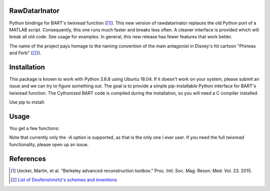 RawDatarInator
==============

Python bindings for BART's `twixread` function ([1]_).  This new
version of rawdatarinator replaces the old Python port of a MATLAB
script.  Consequently, this one runs much faster and breaks less
often.  A cleaner interface is provided which will break all old
code.  See usage for examples.  In general, this new release has
fewer features that work better.

The name of the project pays homage to the naming convention of the
main antagonist in Disney's hit cartoon "Phineas and Ferb" ([2]_).

Installation
============

This package is known to work with Python 3.6.8 using Ubuntu 18.04.
If it doesn't work on your system, please submit an issue and we can
try to figure something out.  The goal is to provide a simple
pip-installable Python interface for BART's twixread function.  The
Cythonized BART code is compiled during the installation, so you will
need a C compiler installed.

Use pip to install:

.. code-block: bash

    pip install rawdatarinator

Usage
=====
You get a few functions:

.. code-block: python

    # BART's twixread function can be invoked right from a Python
    # script:
    from rawdatarinator import twixread
    twixread('path/to/input/data.dat', 'path/to/output')

    # A pair of .cfl, .hdr will be created: path/to/output.[cfl/hdr]
    # as BART normally does.  However, if you're using these Python
    # bindings, you might want to just grab the data straight away.
    # You can do this by not providing any output file:
    data = twixread('path/to/data.dat')

    # You can read existing BART files like this:
    from rawdatarinator import read
    data = read('path/to/file/without/extentsion')

    # If you've used BART's Python interface, this is a modified
    # verison of readcfl.  It works just like that.  Similarly,
    # BART's writecfl functionality can be found:
    from rawdatarinator import write
    write('path/to/out', data)

Note that currently only the `-A` option is supported, as that is the
only one I ever user.  If you need the full `twixread` functionality,
please open up an issue.

References
==========
.. [1] Uecker, Martin, et al. "Berkeley advanced reconstruction
       toolbox." Proc. Intl. Soc. Mag. Reson. Med. Vol. 23. 2015.
.. [2] `List of Doofenshmirtz's schemes and inventions <http://phineasandferb.wikia.com/wiki/List_of_Doofenshmirtz%27s_schemes_and_inventions>`_
